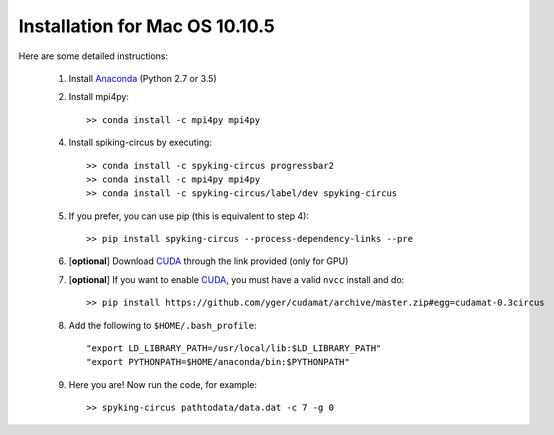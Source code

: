 Installation for Mac OS 10.10.5
===============================

Here are some detailed instructions:

    1. Install Anaconda_ (Python 2.7 or 3.5)
    2. Install mpi4py::

        >> conda install -c mpi4py mpi4py

    4. Install spiking-circus by executing::

        >> conda install -c spyking-circus progressbar2
        >> conda install -c mpi4py mpi4py
        >> conda install -c spyking-circus/label/dev spyking-circus
    
    5. If you prefer, you can use pip (this is equivalent to step 4)::
    
        >> pip install spyking-circus --process-dependency-links --pre
    
    6. [**optional**] Download CUDA_ through the link provided (only for GPU)
    7. [**optional**] If you want to enable CUDA_, you must have a valid ``nvcc`` install and do::
    
        >> pip install https://github.com/yger/cudamat/archive/master.zip#egg=cudamat-0.3circus

    8. Add the following to ``$HOME/.bash_profile``::

        "export LD_LIBRARY_PATH=/usr/local/lib:$LD_LIBRARY_PATH"
        "export PYTHONPATH=$HOME/anaconda/bin:$PYTHONPATH"

    9. Here you are! Now run the code, for example::

        >> spyking-circus pathtodata/data.dat -c 7 -g 0


.. _BitBucket: https://bitbucket.org
.. _Brew: http://brew.sh/
.. _Git: https://git-scm.com/
.. _SourceTree: https://www.sourcetreeapp.com/ 
.. _Anaconda: https://www.continuum.io/downloads
.. _CUDA: https://developer.nvidia.com/cuda-downloads
.. _OpenMPI: http://www.open-mpi.org/software/ompi/v1.10/downloads/openmpi-1.10.0.tar.gz
.. _help: https://wiki.helsinki.fi/display/HUGG/Installing+Open+MPI+on+Mac+OS+X
.. _Xcode: https://developer.apple.com/xcode/download/
